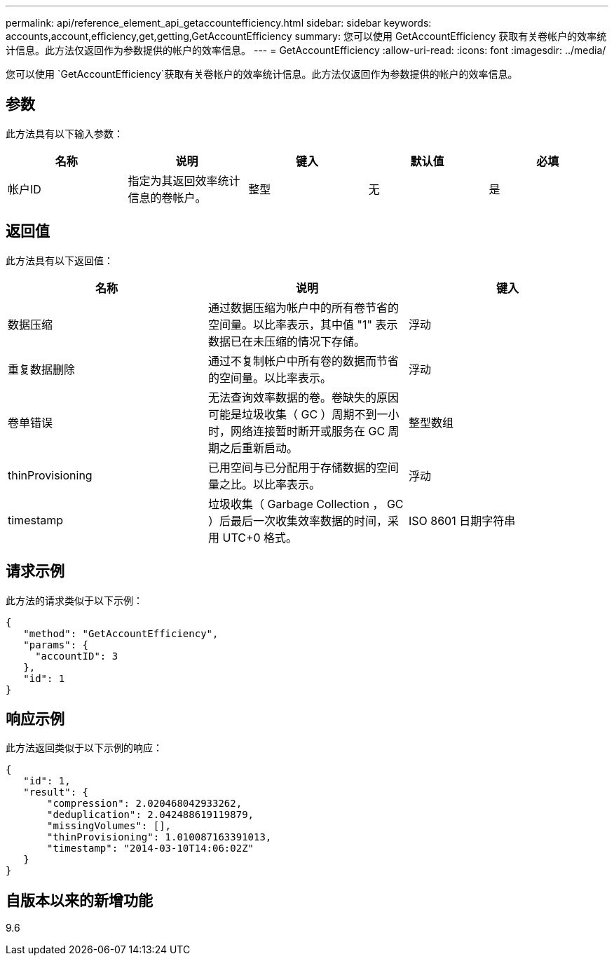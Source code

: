---
permalink: api/reference_element_api_getaccountefficiency.html 
sidebar: sidebar 
keywords: accounts,account,efficiency,get,getting,GetAccountEfficiency 
summary: 您可以使用 GetAccountEfficiency 获取有关卷帐户的效率统计信息。此方法仅返回作为参数提供的帐户的效率信息。 
---
= GetAccountEfficiency
:allow-uri-read: 
:icons: font
:imagesdir: ../media/


[role="lead"]
您可以使用 `GetAccountEfficiency`获取有关卷帐户的效率统计信息。此方法仅返回作为参数提供的帐户的效率信息。



== 参数

此方法具有以下输入参数：

|===
| 名称 | 说明 | 键入 | 默认值 | 必填 


 a| 
帐户ID
 a| 
指定为其返回效率统计信息的卷帐户。
 a| 
整型
 a| 
无
 a| 
是

|===


== 返回值

此方法具有以下返回值：

|===
| 名称 | 说明 | 键入 


 a| 
数据压缩
 a| 
通过数据压缩为帐户中的所有卷节省的空间量。以比率表示，其中值 "1" 表示数据已在未压缩的情况下存储。
 a| 
浮动



 a| 
重复数据删除
 a| 
通过不复制帐户中所有卷的数据而节省的空间量。以比率表示。
 a| 
浮动



 a| 
卷单错误
 a| 
无法查询效率数据的卷。卷缺失的原因可能是垃圾收集（ GC ）周期不到一小时，网络连接暂时断开或服务在 GC 周期之后重新启动。
 a| 
整型数组



 a| 
thinProvisioning
 a| 
已用空间与已分配用于存储数据的空间量之比。以比率表示。
 a| 
浮动



 a| 
timestamp
 a| 
垃圾收集（ Garbage Collection ， GC ）后最后一次收集效率数据的时间，采用 UTC+0 格式。
 a| 
ISO 8601 日期字符串

|===


== 请求示例

此方法的请求类似于以下示例：

[listing]
----
{
   "method": "GetAccountEfficiency",
   "params": {
     "accountID": 3
   },
   "id": 1
}
----


== 响应示例

此方法返回类似于以下示例的响应：

[listing]
----
{
   "id": 1,
   "result": {
       "compression": 2.020468042933262,
       "deduplication": 2.042488619119879,
       "missingVolumes": [],
       "thinProvisioning": 1.010087163391013,
       "timestamp": "2014-03-10T14:06:02Z"
   }
}
----


== 自版本以来的新增功能

9.6
